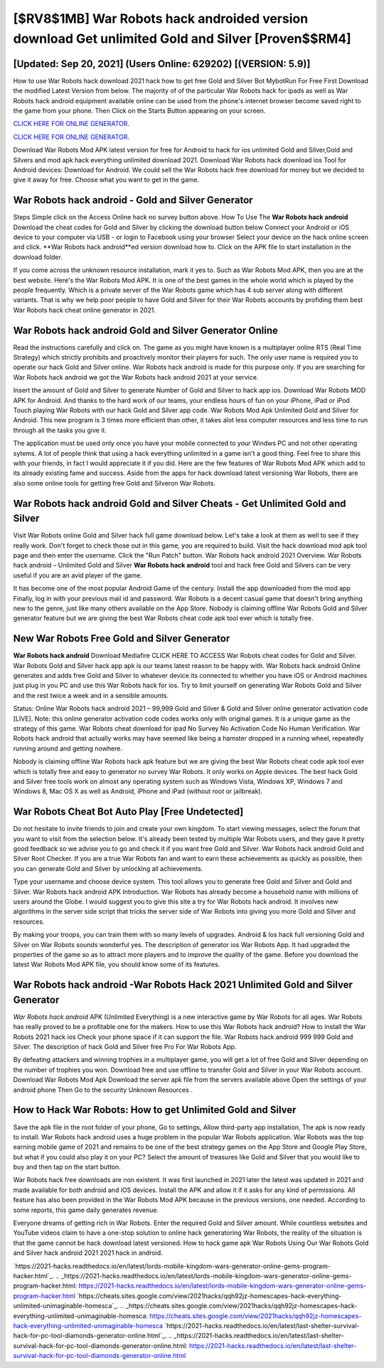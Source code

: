[$RV8$1MB] War Robots hack androided version download Get unlimited Gold and Silver [Proven$$RM4]
=========

[Updated: Sep 20, 2021] (Users Online: 629202) [(VERSION: 5.9)]
---------

How to use War Robots hack download 2021 hack how to get free Gold and Silver Bot MybotRun For Free First Download the modified Latest Version from below.  The majority of of the particular War Robots hack for ipads as well as War Robots hack android equipment available online can be used from the phone's internet browser become saved right to the game from your phone.  Then Click on the Starts Button appearing on your screen.

`CLICK HERE FOR ONLINE GENERATOR`_.

.. _CLICK HERE FOR ONLINE GENERATOR: http://maxdld.xyz/8f0cded

`CLICK HERE FOR ONLINE GENERATOR`_.

.. _CLICK HERE FOR ONLINE GENERATOR: http://maxdld.xyz/8f0cded

Download War Robots Mod APK latest version for free for Android to hack for ios unlimited Gold and Silver,Gold and Silvers and  mod apk hack everything unlimited download 2021. Download War Robots hack download ios Tool for Android devices: Download for Android.  We could sell the War Robots hack free download for money but we decided to give it away for free.  Choose what you want to get in the game.

**War Robots hack android** - Gold and Silver Generator
---------

Steps Simple click on the Access Online hack no survey button above.  How To Use The **War Robots hack android** Download the cheat codes for Gold and Silver by clicking the download button below Connect your Android or iOS device to your computer via USB - or login to Facebook using your browser Select your device on the hack online screen and click. **War Robots hack android**ed version download how to.  Click on the APK file to start installation in the download folder.

If you come across the unknown resource installation, mark it yes to. Such as War Robots Mod APK, then you are at the best website.  Here's the War Robots Mod APK.  It is one of the best games in the whole world which is played by the people frequently.  Which is a private server of the War Robots game which has 4 sub server along with different variants.  That is why we help poor people to have Gold and Silver for their War Robots accounts by profiding them best War Robots hack cheat online generator in 2021.


War Robots hack android Gold and Silver Generator Online
---------

Read the instructions carefully and click on. The game as you might have known is a multiplayer online RTS (Real Time Strategy) which strictly prohibits and proactively monitor their players for such. The only user name is required you to operate our hack Gold and Silver online. War Robots hack android is made for this purpose only.  If you are searching for ‎War Robots hack android we got the ‎War Robots hack android 2021 at your service.

Insert the amount of Gold and Silver to generate Number of Gold and Silver to hack app ios.  Download War Robots MOD APK for Android.  And thanks to the hard work of our teams, your endless hours of fun on your iPhone, iPad or iPod Touch playing War Robots with our hack Gold and Silver app code. War Robots Mod Apk Unlimited Gold and Silver for Android.  This new program is 3 times more efficient than other, it takes alot less computer resources and less time to run through all the tasks you give it.

The application must be used only once you have your mobile connected to your Windws PC and not other operating sytems.  A lot of people think that using a hack everything unlimited in a game isn't a good thing.  Feel free to share this with your friends, in fact I would appreciate it if you did. Here are the few features of War Robots Mod APK which add to its already existing fame and success.  Aside from the apps for hack download latest versioning War Robots, there are also some online tools for getting free Gold and Silveron War Robots.

War Robots hack android Gold and Silver Cheats - Get Unlimited Gold and Silver
---------

Visit War Robots online Gold and Silver hack full game download below.  Let's take a look at them as well to see if they really work.  Don't forget to check those out in this game, you are required to build. Visit the hack download mod apk tool page and then enter the username.  Click the "Run Patch" button.  War Robots hack android 2021 Overview.  War Robots hack android – Unlimited Gold and Silver **War Robots hack android** tool and hack free Gold and Silvers can be very useful if you are an avid player of the game.

It has become one of the most popular Android Game of the century. Install the app downloaded from the mod app Finally, log in with your previous mail id and password. War Robots is a decent casual game that doesn't bring anything new to the genre, just like many others available on the App Store.  Nobody is claiming offline War Robots Gold and Silver generator feature but we are giving the best War Robots cheat code apk tool ever which is totally free.

New War Robots Free Gold and Silver Generator
---------

**War Robots hack android** Download Mediafire CLICK HERE TO ACCESS War Robots cheat codes for Gold and Silver.  War Robots Gold and Silver hack app apk is our teams latest reason to be happy with.  War Robots hack android Online generates and adds free Gold and Silver to whatever device its connected to whether you have iOS or Android machines just plug in you PC and use this War Robots hack for ios.  Try to limit yourself on generating War Robots Gold and Silver and the rest twice a week and in a sensible amounts.

Status: Online War Robots hack android 2021 – 99,999 Gold and Silver & Gold and Silver online generator activation code [LIVE]. Note: this online generator activation code codes works only with original games.  It is a unique game as the strategy of this game.  War Robots cheat download for ipad No Survey No Activation Code No Human Verification.  War Robots hack android that actually works may have seemed like being a hamster dropped in a running wheel, repeatedly running around and getting nowhere.

Nobody is claiming offline War Robots hack apk feature but we are giving the best War Robots cheat code apk tool ever which is totally free and easy to generator no survey War Robots. It only works on Apple devices. The best hack Gold and Silver free tools work on almost any operating system such as Windows Vista, Windows XP, Windows 7 and Windows 8, Mac OS X as well as Android, iPhone and iPad (without root or jailbreak).

War Robots Cheat Bot Auto Play [Free Undetected]
---------

Do not hesitate to invite friends to join and create your own kingdom. To start viewing messages, select the forum that you want to visit from the selection below. It's already been tested by multiple War Robots users, and they gave it pretty good feedback so we advise you to go and check it if you want free Gold and Silver.  War Robots hack android Gold and Silver Root Checker. If you are a true War Robots fan and want to earn these achievements as quickly as possible, then you can generate Gold and Silver by unlocking all achievements.

Type your username and choose device system. This tool allows you to generate free Gold and Silver and Gold and Silver.  War Robots hack android APK Introduction.  War Robots has already become a household name with millions of users around the Globe.  I would suggest you to give this site a try for War Robots hack android.  It involves new algorithms in the server side script that tricks the server side of War Robots into giving you more Gold and Silver and resources.

By making your troops, you can train them with so many levels of upgrades. Android & Ios hack full versioning Gold and Silver on War Robots sounds wonderful yes.  The description of generator ios War Robots App.  It had upgraded the properties of the game so as to attract more players and to improve the quality of the game. Before you download the latest War Robots Mod APK file, you should know some of its features.

War Robots hack android -War Robots Hack 2021 Unlimited Gold and Silver Generator
---------

*War Robots hack android* APK (Unlimited Everything) is a new interactive game by War Robots for all ages.  War Robots has really proved to be a profitable one for the makers.  How to use this War Robots hack android?  How to install the War Robots 2021 hack ios Check your phone space if it can support the file.  War Robots hack android 999 999 Gold and Silver.  The description of hack Gold and Silver free Pro For War Robots App.

By defeating attackers and winning trophies in a multiplayer game, you will get a lot of free Gold and Silver depending on the number of trophies you won. Download free and use offline to transfer Gold and Silver in your War Robots account.  Download War Robots Mod Apk Download the server apk file from the servers available above Open the settings of your android phone Then Go to the security Unknown Resources .

How to Hack War Robots: How to get Unlimited Gold and Silver
---------

Save the apk file in the root folder of your phone, Go to settings, Allow third-party app installation, The apk is now ready to install.  War Robots hack android uses a huge problem in the popular War Robots application.  War Robots was the top earning mobile game of 2021 and remains to be one of the best strategy games on the App Store and Google Play Store, but what if you could also play it on your PC? Select the amount of treasures like Gold and Silver that you would like to buy and then tap on the start button.

War Robots hack free downloads are non existent. It was first launched in 2021 later the latest was updated in 2021 and made available for both android and iOS devices. Install the APK and allow it if it asks for any kind of permissions.  All feature has also been provided in the War Robots Mod APK because in the previous versions, one needed. According to some reports, this game daily generates revenue.

Everyone dreams of getting rich in War Robots.  Enter the required Gold and Silver amount.  While countless websites and YouTube videos claim to have a one-stop solution to online hack generatoring War Robots, the reality of the situation is that the game cannot be hack download latest versioned.  How to hack game apk War Robots Using Our War Robots Gold and Silver hack android 2021 2021 hack in android.

`https://2021-hacks.readthedocs.io/en/latest/lords-mobile-kingdom-wars-generator-online-gems-program-hacker.html`_.
.. _https://2021-hacks.readthedocs.io/en/latest/lords-mobile-kingdom-wars-generator-online-gems-program-hacker.html: https://2021-hacks.readthedocs.io/en/latest/lords-mobile-kingdom-wars-generator-online-gems-program-hacker.html
`https://cheats.sites.google.com/view/2021hacks/qqh92jz-homescapes-hack-everything-unlimited-unimaginable-homesca`_.
.. _https://cheats.sites.google.com/view/2021hacks/qqh92jz-homescapes-hack-everything-unlimited-unimaginable-homesca: https://cheats.sites.google.com/view/2021hacks/qqh92jz-homescapes-hack-everything-unlimited-unimaginable-homesca
`https://2021-hacks.readthedocs.io/en/latest/last-shelter-survival-hack-for-pc-tool-diamonds-generator-online.html`_.
.. _https://2021-hacks.readthedocs.io/en/latest/last-shelter-survival-hack-for-pc-tool-diamonds-generator-online.html: https://2021-hacks.readthedocs.io/en/latest/last-shelter-survival-hack-for-pc-tool-diamonds-generator-online.html